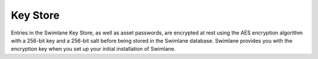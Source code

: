 Key Store
=========

Entries in the Swimlane Key Store, as well as asset passwords, are
encrypted at rest using the AES encryption algorithm with a 256-bit key
and a 256-bit salt before being stored in the Swimlane database.
Swimlane provides you with the encryption key when you set up your
initial installation of Swimlane.
